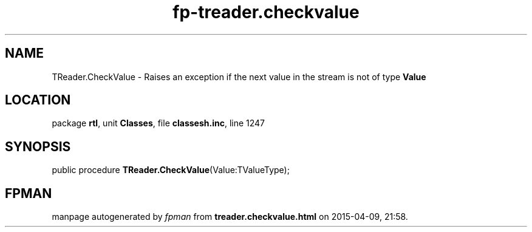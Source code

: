 .\" file autogenerated by fpman
.TH "fp-treader.checkvalue" 3 "2014-03-14" "fpman" "Free Pascal Programmer's Manual"
.SH NAME
TReader.CheckValue - Raises an exception if the next value in the stream is not of type \fBValue\fR 
.SH LOCATION
package \fBrtl\fR, unit \fBClasses\fR, file \fBclassesh.inc\fR, line 1247
.SH SYNOPSIS
public procedure \fBTReader.CheckValue\fR(Value:TValueType);
.SH FPMAN
manpage autogenerated by \fIfpman\fR from \fBtreader.checkvalue.html\fR on 2015-04-09, 21:58.

